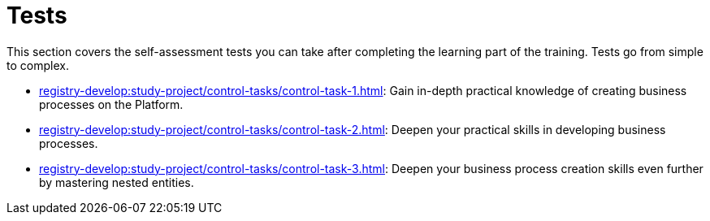 //= Контрольні завдання
= Tests

//Розділ охоплює контрольні завдання для самоперевірки після завершення навчальної частини. Наразі розроблені такі завдання, від простого до складного:
This section covers the self-assessment tests you can take after completing the learning part of the training. Tests go from simple to complex.

//* xref:registry-develop:study-project/control-tasks/control-task-registry-update.adoc[] -- має на меті отримати поглиблені практичні знання зі створення бізнес-процесів на Платформі.
* xref:registry-develop:study-project/control-tasks/control-task-1.adoc[]: Gain in-depth practical knowledge of creating business processes on the Platform.
//* xref:registry-develop:study-project/control-tasks/control-task-2.adoc[] -- подальше поглиблення практичних навичок зі створення бізнес-процесів.
* xref:registry-develop:study-project/control-tasks/control-task-2.adoc[]: Deepen your practical skills in developing business processes.
//* xref:registry-develop:study-project/control-tasks/control-task-backup-restore.adoc[] -- подальше поглиблення практичних навичок зі створення бізнес-процесів, ознайомлення із вкладеними сутностями.
* xref:registry-develop:study-project/control-tasks/control-task-3.adoc[]: Deepen your business process creation skills even further by mastering nested entities.